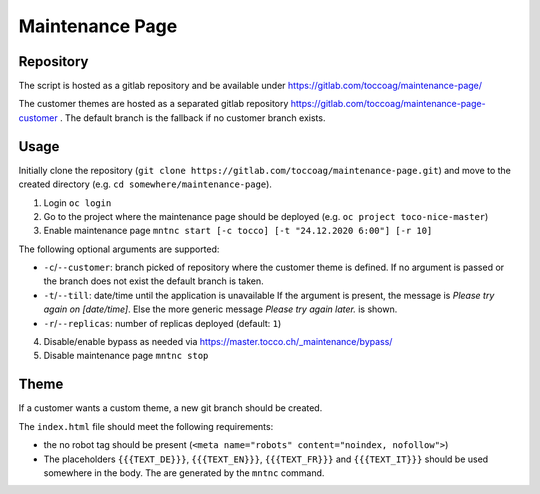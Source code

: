 Maintenance Page
################

Repository
==========

The script is hosted as a gitlab repository and be available under https://gitlab.com/toccoag/maintenance-page/

The customer themes are hosted as a separated gitlab repository https://gitlab.com/toccoag/maintenance-page-customer .
The default branch is the fallback if no customer branch exists.

Usage
=====

Initially clone the repository (``git clone https://gitlab.com/toccoag/maintenance-page.git``) and move to the created directory (e.g. ``cd somewhere/maintenance-page``).

1. Login ``oc login``
2. Go to the project where the maintenance page should be deployed (e.g. ``oc project toco-nice-master``)
3. Enable maintenance page ``mntnc start [-c tocco] [-t "24.12.2020 6:00"] [-r 10]``

The following optional arguments are supported:

* ``-c``/``--customer``: branch picked of repository where the customer theme is defined. If no argument is passed or the branch does not exist the default branch is taken.
* ``-t``/``--till``: date/time until the application is unavailable If the argument is present, the message is *Please try again on [date/time]*. Else the more generic message *Please try again later.* is shown.
* ``-r``/``--replicas``: number of replicas deployed (default: ``1``)

4. Disable/enable bypass as needed via https://master.tocco.ch/_maintenance/bypass/
5. Disable maintenance page ``mntnc stop``

Theme
=====

If a customer wants a custom theme, a new git branch should be created.

The ``index.html`` file should meet the following requirements:

* the no robot tag should be present (``<meta name="robots" content="noindex, nofollow">``)
* The placeholders ``{{{TEXT_DE}}}``, ``{{{TEXT_EN}}}``, ``{{{TEXT_FR}}}`` and ``{{{TEXT_IT}}}`` should be used somewhere in the body. The are generated by the ``mntnc`` command.